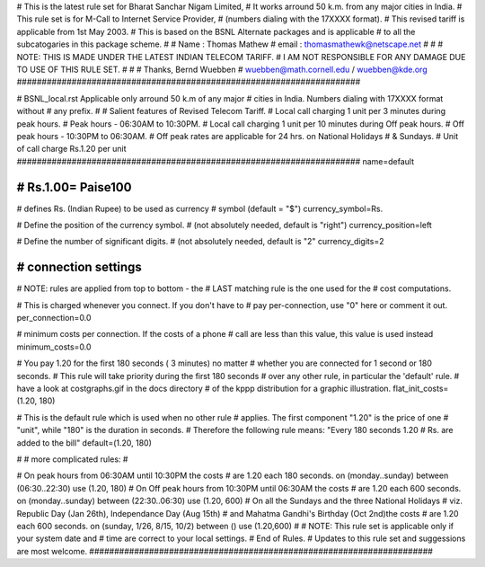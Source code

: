 #####################################################################
#
# This is the latest rule set for Bharat Sanchar Nigam Limited, 
# It works arround 50 k.m. from any major cities in India.
# This rule set is for M-Call to Internet Service Provider,
# (numbers dialing with the 17XXXX format).   
# This revised tariff is applicable from 1st May 2003.
# This is based on the BSNL Alternate packages and is applicable
# to all the subcatogaries in this package scheme. 
#
# Name  : Thomas Mathew
# email : thomasmathewk@netscape.net
#
#
# NOTE: THIS IS MADE UNDER THE LATEST INDIAN TELECOM TARIFF.
# I AM NOT RESPONSIBLE FOR ANY DAMAGE DUE TO USE OF THIS RULE SET. 
# 
#
# Thanks, Bernd Wuebben
# wuebben@math.cornell.edu / wuebben@kde.org
#####################################################################


#####################################################################
#
# BSNL_local.rst Applicable only arround 50 k.m of any major 
# cities in India.  Numbers dialing with 17XXXX format without 
# any prefix.
#
# Salient features of Revised Telecom Tariff.
# Local call charging 1 unit per 3 minutes during peak hours.
# Peak hours - 06:30AM to 10:30PM.
# Local call charging 1 unit per 10 minutes during Off peak hours.
# Off peak hours - 10:30PM to 06:30AM.
# Off peak rates are applicable for 24 hrs. on National Holidays 
# & Sundays.
# Unit of call charge Rs.1.20 per unit
#####################################################################
name=default

#####################################################################
# Rs.1.00= Paise100
#####################################################################

# defines Rs. (Indian Rupee) to be used as currency
# symbol (default = "$")
currency_symbol=Rs.

# Define the position of the currency symbol.
# (not absolutely needed, default is "right")
currency_position=left

# Define the number of significant digits.
# (not absolutely needed, default is "2"
currency_digits=2



#####################################################################
# connection settings
#####################################################################

# NOTE: rules are applied from top to bottom - the
#       LAST matching rule is the one used for the
#       cost computations.

# This is charged whenever you connect. If you don't have to
# pay per-connection, use "0" here or comment it out.
per_connection=0.0


# minimum costs per connection. If the costs of a phone
# call are less than this value, this value is used instead
minimum_costs=0.0


# You pay 1.20 for the first 180 seconds ( 3 minutes) no matter
# whether you are connected for 1 second or 180 seconds.
# This rule will take priority during the first 180 seconds
# over any other rule, in particular the 'default' rule.
# have a look at costgraphs.gif in the docs directory
# of the kppp distribution for a graphic illustration.
flat_init_costs=(1.20, 180)

# This is the default rule which is used when no other rule
# applies. The first component "1.20" is the price of one
# "unit", while "180" is the duration in seconds.
# Therefore the following rule means: "Every 180 seconds 1.20 
# Rs. are added to the bill"
default=(1.20, 180)

#
# more complicated rules:
#

# On peak hours from 06:30AM until 10:30PM the costs
# are 1.20 each 180 seconds.
on (monday..sunday) between (06:30..22:30) use (1.20, 180)
# On Off peak hours from 10:30PM until 06:30AM the costs
# are 1.20 each 600 seconds.
on (monday..sunday) between (22:30..06:30) use (1.20, 600)
# On all the Sundays and the three National Holidays 
# viz. Republic Day (Jan 26th), Independance Day (Aug 15th) 
# and Mahatma Gandhi's Birthday (Oct 2nd)the costs 
# are 1.20 each 600 seconds.
on (sunday, 1/26, 8/15, 10/2) between () use (1.20,600)
#
# NOTE: This rule set is applicable only if your system date and 
# time are correct to your local settings.
# End of Rules.
# Updates to this rule set and suggessions are most welcome.
#####################################################################

